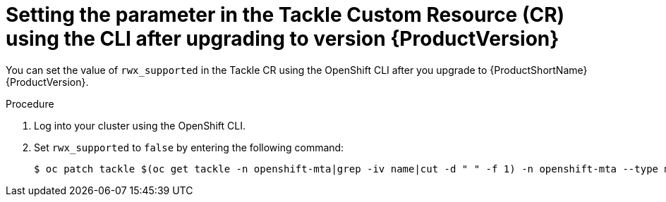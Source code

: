 // Module included in the following assemblies:
//
// * docs/web-console-guide/master.adoc

:_content-type: PROCEDURE
[id="mta-rn-upgrade-cli_{context}"]
= Setting the parameter in the Tackle Custom Resource (CR) using the CLI after upgrading to version {ProductVersion}

You can set the value of `rwx_supported` in the Tackle CR using the OpenShift CLI after you upgrade to {ProductShortName} {ProductVersion}.

.Procedure

. Log into your cluster using the OpenShift CLI.
. Set `rwx_supported` to `false` by entering the following command:
+
[source,terminal]
----
$ oc patch tackle $(oc get tackle -n openshift-mta|grep -iv name|cut -d " " -f 1) -n openshift-mta --type merge --patch '{"spec":{"rwx_supported": "false"}}'
----